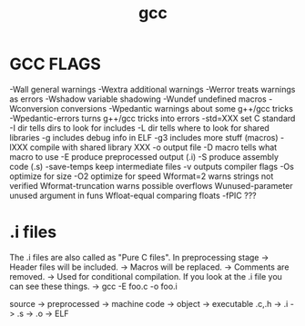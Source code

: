 #+title: gcc

* GCC FLAGS

    -Wall                   general warnings
    -Wextra                 additional warnings
    -Werror                 treats warnings as errors
    -Wshadow                variable shadowing
    -Wundef                 undefined macros
    -Wconversion            conversions
    -Wpedantic              warnings about some g++/gcc tricks
    -Wpedantic-errors       turns g++/gcc tricks into errors
    -std=XXX                set C standard
    -I dir                  tells dirs to look for includes
    -L dir                  tells where to look for shared libraries
    -g                      includes debug info in ELF
    -g3                     includes more stuff (macros)
    -lXXX                   compile with shared library XXX
    -o                      output file
    -D macro                tells what macro to use
     -E                     produce preprocessed output (.i)
     -S                     produce assembly code (.s)
     -save-temps            keep intermediate files
      -v                    outputs compiler flags
     -Os                    optimize for size
     -O2                    optimize for speed
     Wformat=2              warns strings not verified
     Wformat-truncation     warns possible overflows
     Wunused-parameter      unused argument in funs
     Wfloat-equal           comparing floats
     -fPIC                  ???

* .i files

 The .i files are also called as "Pure C files". In preprocessing stage
     -> Header files will be included.
     -> Macros will be replaced.
     -> Comments are removed.
     -> Used for conditional compilation. If you look at the .i file you can see these things.
 	-> gcc -E foo.c -o foo.i

   source -> preprocessed -> machine code -> object -> executable
 	.c,.h -> .i -> .s -> .o -> ELF
